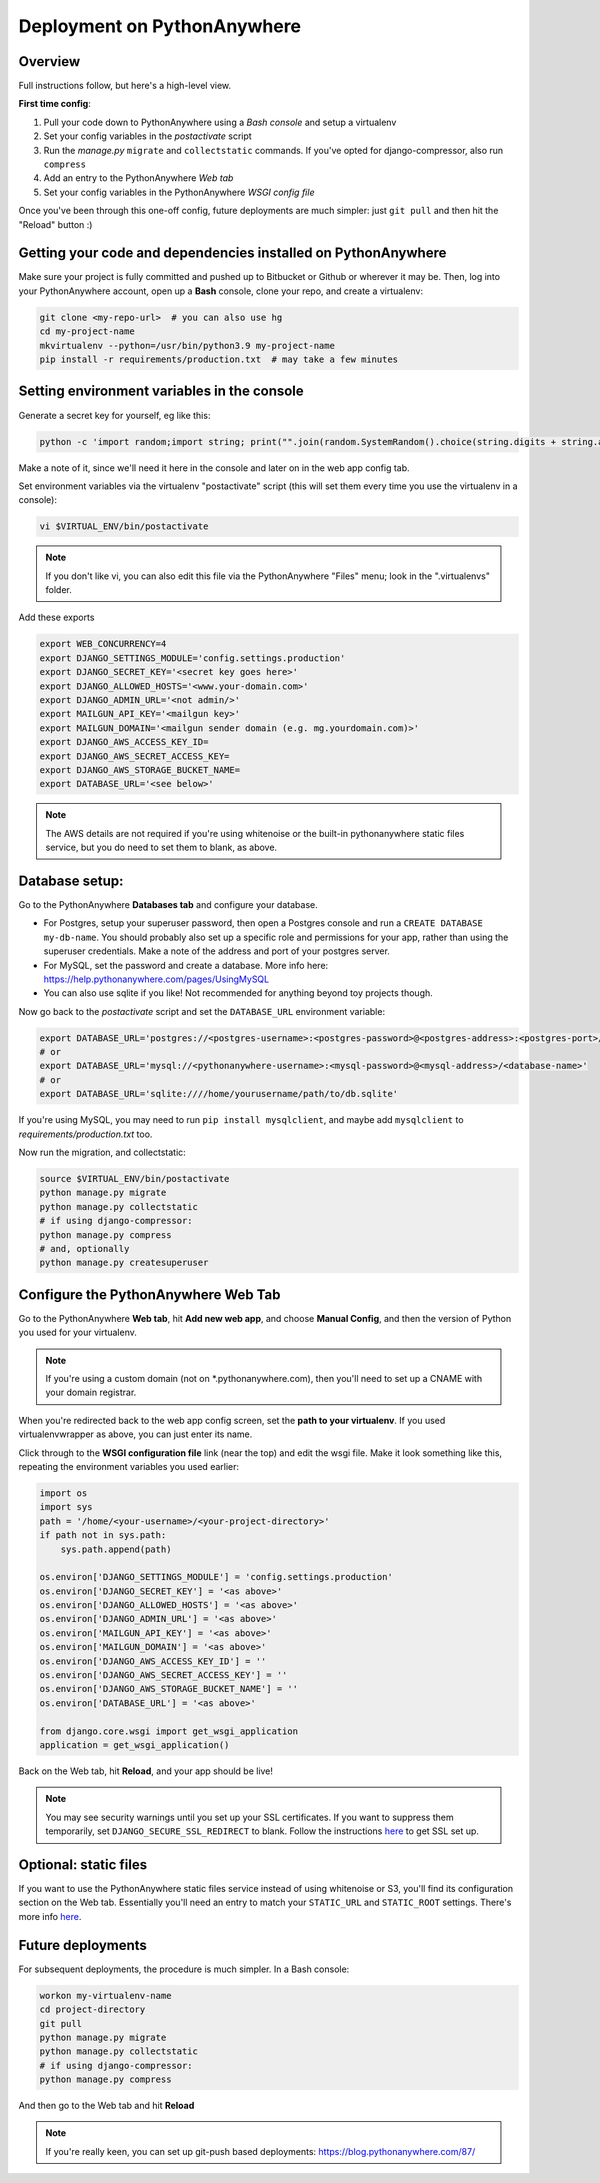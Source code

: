 Deployment on PythonAnywhere
============================

.. index:: PythonAnywhere


Overview
--------

Full instructions follow, but here's a high-level view.

**First time config**:

1. Pull your code down to PythonAnywhere using a *Bash console* and setup a virtualenv

2. Set your config variables in the *postactivate* script

3. Run the *manage.py* ``migrate`` and ``collectstatic`` commands. If you've opted for django-compressor, also run ``compress``

4. Add an entry to the PythonAnywhere *Web tab*

5. Set your config variables in the PythonAnywhere *WSGI config file*


Once you've been through this one-off config, future deployments are much simpler: just ``git pull`` and then hit the "Reload" button :)


Getting your code and dependencies installed on PythonAnywhere
--------------------------------------------------------------

Make sure your project is fully committed and pushed up to Bitbucket or Github or wherever it may be.  Then, log into your PythonAnywhere account, open up a **Bash** console, clone your repo, and create a virtualenv:

.. code-block:: bash

    git clone <my-repo-url>  # you can also use hg
    cd my-project-name
    mkvirtualenv --python=/usr/bin/python3.9 my-project-name
    pip install -r requirements/production.txt  # may take a few minutes


Setting environment variables in the console
--------------------------------------------

Generate a secret key for yourself, eg like this:

.. code-block:: bash

    python -c 'import random;import string; print("".join(random.SystemRandom().choice(string.digits + string.ascii_letters + string.punctuation) for _ in range(50)))'

Make a note of it, since we'll need it here in the console and later on in the web app config tab.

Set environment variables via the virtualenv "postactivate" script (this will set them every time you use the virtualenv in a console):

.. code-block:: bash

    vi $VIRTUAL_ENV/bin/postactivate

.. note:: If you don't like vi, you can also edit this file via the PythonAnywhere "Files" menu; look in the ".virtualenvs" folder.

Add these exports

.. code-block:: bash

    export WEB_CONCURRENCY=4
    export DJANGO_SETTINGS_MODULE='config.settings.production'
    export DJANGO_SECRET_KEY='<secret key goes here>'
    export DJANGO_ALLOWED_HOSTS='<www.your-domain.com>'
    export DJANGO_ADMIN_URL='<not admin/>'
    export MAILGUN_API_KEY='<mailgun key>'
    export MAILGUN_DOMAIN='<mailgun sender domain (e.g. mg.yourdomain.com)>'
    export DJANGO_AWS_ACCESS_KEY_ID=
    export DJANGO_AWS_SECRET_ACCESS_KEY=
    export DJANGO_AWS_STORAGE_BUCKET_NAME=
    export DATABASE_URL='<see below>'

.. note:: The AWS details are not required if you're using whitenoise or the built-in pythonanywhere static files service, but you do need to set them to blank, as above.


Database setup:
---------------

Go to the PythonAnywhere **Databases tab** and configure your database.

* For Postgres, setup your superuser password, then open a Postgres console and run a ``CREATE DATABASE my-db-name``.  You should probably also set up a specific role and permissions for your app, rather than using the superuser credentials.  Make a note of the address and port of your postgres server.

* For MySQL, set the password and create a database. More info here: https://help.pythonanywhere.com/pages/UsingMySQL

* You can also use sqlite if you like!  Not recommended for anything beyond toy projects though.


Now go back to the *postactivate* script and set the ``DATABASE_URL`` environment variable:

.. code-block:: bash

    export DATABASE_URL='postgres://<postgres-username>:<postgres-password>@<postgres-address>:<postgres-port>/<database-name>'
    # or
    export DATABASE_URL='mysql://<pythonanywhere-username>:<mysql-password>@<mysql-address>/<database-name>'
    # or
    export DATABASE_URL='sqlite:////home/yourusername/path/to/db.sqlite'

If you're using MySQL, you may need to run ``pip install mysqlclient``, and maybe add ``mysqlclient`` to *requirements/production.txt* too.

Now run the migration, and collectstatic:

.. code-block:: bash

    source $VIRTUAL_ENV/bin/postactivate
    python manage.py migrate
    python manage.py collectstatic
    # if using django-compressor:
    python manage.py compress
    # and, optionally
    python manage.py createsuperuser



Configure the PythonAnywhere Web Tab
------------------------------------

Go to the PythonAnywhere **Web tab**, hit **Add new web app**, and choose **Manual Config**, and then the version of Python you used for your virtualenv.

.. note:: If you're using a custom domain (not on \*.pythonanywhere.com), then you'll need to set up a CNAME with your domain registrar.

When you're redirected back to the web app config screen, set the **path to your virtualenv**.  If you used virtualenvwrapper as above, you can just enter its name.

Click through to the **WSGI configuration file** link (near the top) and edit the wsgi file. Make it look something like this, repeating the environment variables you used earlier:


.. code-block:: python

    import os
    import sys
    path = '/home/<your-username>/<your-project-directory>'
    if path not in sys.path:
        sys.path.append(path)

    os.environ['DJANGO_SETTINGS_MODULE'] = 'config.settings.production'
    os.environ['DJANGO_SECRET_KEY'] = '<as above>'
    os.environ['DJANGO_ALLOWED_HOSTS'] = '<as above>'
    os.environ['DJANGO_ADMIN_URL'] = '<as above>'
    os.environ['MAILGUN_API_KEY'] = '<as above>'
    os.environ['MAILGUN_DOMAIN'] = '<as above>'
    os.environ['DJANGO_AWS_ACCESS_KEY_ID'] = ''
    os.environ['DJANGO_AWS_SECRET_ACCESS_KEY'] = ''
    os.environ['DJANGO_AWS_STORAGE_BUCKET_NAME'] = ''
    os.environ['DATABASE_URL'] = '<as above>'

    from django.core.wsgi import get_wsgi_application
    application = get_wsgi_application()


Back on the Web tab, hit **Reload**, and your app should be live!


.. note:: You may see security warnings until you set up your SSL certificates. If you want to suppress them temporarily, set ``DJANGO_SECURE_SSL_REDIRECT`` to blank. Follow the instructions `here <https://help.pythonanywhere.com/pages/HTTPSSetup>`_ to get SSL set up.



Optional: static files
----------------------

If you want to use the PythonAnywhere static files service instead of using whitenoise or S3, you'll find its configuration section on the Web tab.  Essentially you'll need an entry to match your ``STATIC_URL`` and ``STATIC_ROOT`` settings.  There's more info `here <https://help.pythonanywhere.com/pages/DjangoStaticFiles>`_.


Future deployments
------------------

For subsequent deployments, the procedure is much simpler.  In a Bash console:

.. code-block:: bash

    workon my-virtualenv-name
    cd project-directory
    git pull
    python manage.py migrate
    python manage.py collectstatic
    # if using django-compressor:
    python manage.py compress

And then go to the Web tab and hit **Reload**

.. note:: If you're really keen, you can set up git-push based deployments:  https://blog.pythonanywhere.com/87/
